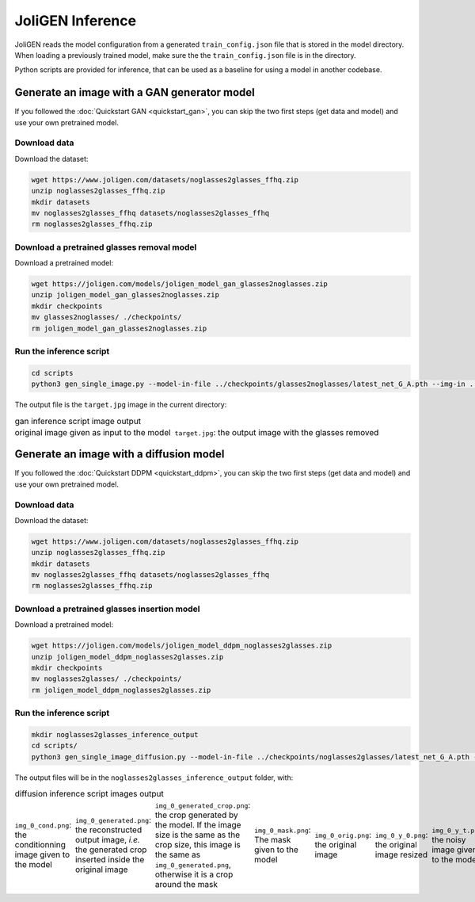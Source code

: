###################
 JoliGEN Inference
###################

JoliGEN reads the model configuration from a generated
``train_config.json`` file that is stored in the model directory. When
loading a previously trained model, make sure the the
``train_config.json`` file is in the directory.

Python scripts are provided for inference, that can be used as a
baseline for using a model in another codebase.

**********************************************
 Generate an image with a GAN generator model
**********************************************

If you followed the :doc:`Quickstart GAN <quickstart_gan>`, you can
skip the two first steps (get data and model) and use your own pretrained model.

Download data
=============

Download the dataset:

.. code:: bash

   wget https://www.joligen.com/datasets/noglasses2glasses_ffhq.zip
   unzip noglasses2glasses_ffhq.zip
   mkdir datasets
   mv noglasses2glasses_ffhq datasets/noglasses2glasses_ffhq
   rm noglasses2glasses_ffhq.zip

Download a pretrained glasses removal model
===========================================

Download a pretrained model:

.. code:: bash

   wget https://joligen.com/models/joligen_model_gan_glasses2noglasses.zip
   unzip joligen_model_gan_glasses2noglasses.zip
   mkdir checkpoints
   mv glasses2noglasses/ ./checkpoints/
   rm joligen_model_gan_glasses2noglasses.zip

Run the inference script
========================

.. code:: bash

   cd scripts
   python3 gen_single_image.py --model-in-file ../checkpoints/glasses2noglasses/latest_net_G_A.pth --img-in ../datasets/noglasses2glasses_ffhq/trainB/img/00005.jpg --img-out target.jpg

The output file is the ``target.jpg`` image in the current directory:

.. list-table:: gan inference script image output
   :class: borderless

   -  -  .. image:: _static/gan_glasses2noglasses_orig_image.jpg
           :width: 128
      -  .. image:: _static/gan_glasses2noglasses_output.jpg

   -  -  original image given as input to the model
      -  ``target.jpg``: the output image with the glasses removed

******************************************
 Generate an image with a diffusion model
******************************************

If you followed the :doc:`Quickstart DDPM <quickstart_ddpm>`, you can
skip the two first steps (get data and model) and use your own pretrained model.

Download data
=============

Download the dataset:

.. code:: bash

   wget https://www.joligen.com/datasets/noglasses2glasses_ffhq.zip
   unzip noglasses2glasses_ffhq.zip
   mkdir datasets
   mv noglasses2glasses_ffhq datasets/noglasses2glasses_ffhq
   rm noglasses2glasses_ffhq.zip

Download a pretrained glasses insertion model
=============================================

Download a pretrained model:

.. code:: bash

   wget https://joligen.com/models/joligen_model_ddpm_noglasses2glasses.zip
   unzip joligen_model_ddpm_noglasses2glasses.zip
   mkdir checkpoints
   mv noglasses2glasses/ ./checkpoints/
   rm joligen_model_ddpm_noglasses2glasses.zip

Run the inference script
========================

.. code:: bash

   mkdir noglasses2glasses_inference_output
   cd scripts/
   python3 gen_single_image_diffusion.py --model-in-file ../checkpoints/noglasses2glasses/latest_net_G_A.pth --img-in ../datasets/noglasses2glasses_ffhq/trainA/img/00002.jpg --mask-in ../datasets/noglasses2glasses_ffhq/trainA/bbox/00002.jpg --dir-out ../noglasses2glasses_inference_output --img-width 128 --img-height 128

The output files will be in the ``noglasses2glasses_inference_output``
folder, with:

.. list-table:: diffusion inference script images output
   :class: borderless

   -  -  .. image:: _static/noglasses2glasses_ddpm_cond.png
      -  .. image:: _static/noglasses2glasses_ddpm_generated.png
      -  .. image:: _static/noglasses2glasses_ddpm_generated_crop.png
      -  .. image:: _static/noglasses2glasses_ddpm_mask.png
      -  .. image:: _static/noglasses2glasses_ddpm_orig.png
      -  .. image:: _static/noglasses2glasses_ddpm_y_0.png
      -  .. image:: _static/noglasses2glasses_ddpm_y_t.png

   -  -  ``img_0_cond.png``: the conditionning image given to the model

      -  ``img_0_generated.png``: the reconstructed output image, *i.e.*
         the generated crop inserted inside the original image

      -  ``img_0_generated_crop.png``: the crop generated by the model.
         If the image size is the same as the crop size, this image is
         the same as ``img_0_generated.png``, otherwise it is a crop
         around the mask

      -  ``img_0_mask.png``: The mask given to the model

      -  ``img_0_orig.png``: the original image

      -  ``img_0_y_0.png``: the original image resized

      -  ``img_0_y_t.png``: the noisy image given to the model
